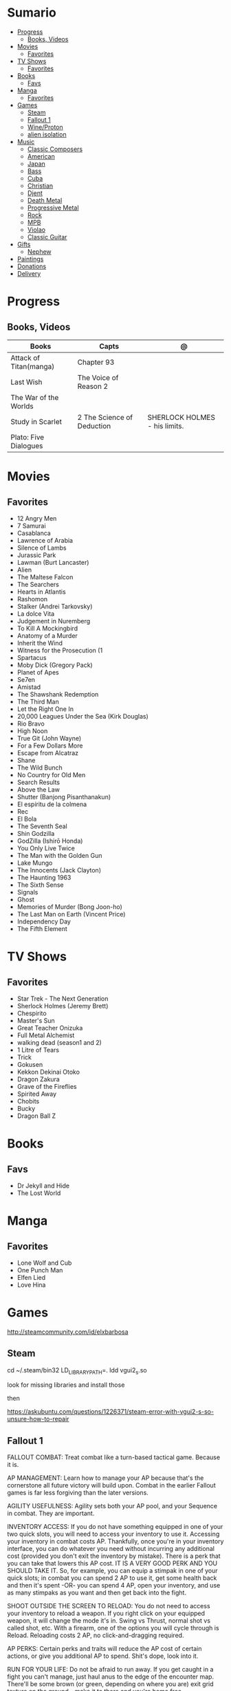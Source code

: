 #+TILE: Life Annotations

* Sumario
:PROPERTIES:
:TOC:      :include all :depth 2 :ignore this
:END:
:CONTENTS:
- [[#progress][Progress]]
  - [[#books-videos][Books, Videos]]
- [[#movies][Movies]]
  - [[#favorites][Favorites]]
- [[#tv-shows][TV Shows]]
  - [[#favorites][Favorites]]
- [[#books][Books]]
  - [[#favs][Favs]]
- [[#manga][Manga]]
  - [[#favorites][Favorites]]
- [[#games][Games]]
  - [[#steam][Steam]]
  - [[#fallout-1][Fallout 1]]
  - [[#wineproton][Wine/Proton]]
  - [[#alien-isolation][alien isolation]]
- [[#music][Music]]
  - [[#classic-composers][Classic Composers]]
  - [[#american][American]]
  - [[#japan][Japan]]
  - [[#bass][Bass]]
  - [[#cuba][Cuba]]
  - [[#christian][Christian]]
  - [[#djent][Djent]]
  - [[#death-metal][Death Metal]]
  - [[#progressive-metal][Progressive Metal]]
  - [[#rock][Rock]]
  - [[#mpb][MPB]]
  - [[#violao][Violao]]
  - [[#classic-guitar][Classic Guitar]]
- [[#gifts][Gifts]]
  - [[#nephew][Nephew]]
- [[#paintings][Paintings]]
- [[#donations][Donations]]
- [[#delivery][Delivery]]
:END:
* Progress
** Books, Videos
| Books                  | Capts                      | @                               |
|------------------------+----------------------------+---------------------------------|
| Attack of Titan(manga) | Chapter 93                 |                                 |
| Last Wish              | The Voice of Reason 2      |                                 |
| The War of the Worlds  |                            |                                 |
| Study in Scarlet       | 2 The Science of Deduction | SHERLOCK HOLMES  -  his limits. |
| Plato: Five Dialogues  |                            |                                 |
* Movies
** Favorites
- 12 Angry Men
- 7 Samurai
- Casablanca
- Lawrence of Arabia
- Silence of Lambs
- Jurassic Park
- Lawman (Burt Lancaster)
- Alien
- The Maltese Falcon
- The Searchers
- Hearts in Atlantis
- Rashomon
- Stalker (Andrei Tarkovsky)
- La dolce Vita
- Judgement in Nuremberg
- To Kill A Mockingbird
- Anatomy of a Murder
- Inherit the Wind
- Witness for the Prosecution (1
- Spartacus
- Moby Dick (Gregory Pack)
- Planet of Apes
- Se7en
- Amistad
- The Shawshank Redemption
- The Third Man
- Let the Right One In
- 20,000 Leagues Under the Sea (Kirk Douglas)
- Rio Bravo
- High Noon
- True Git (John Wayne)
- For a Few Dollars More
- Escape from Alcatraz
- Shane
- The Wild Bunch
- No Country for Old Men
- Search Results
- Above the Law
- Shutter (Banjong Pisanthanakun)
- El espíritu de la colmena
- Rec
- El Bola
- The Seventh Seal
- Shin Godzilla
- GodZilla (Ishirō Honda)
- You Only Live Twice
- The Man with the Golden Gun
- Lake Mungo
- The Innocents (Jack Clayton)
- The Haunting 1963
- The Sixth Sense
- Signals
- Ghost
- Memories of Murder (Bong Joon-ho)
- The Last Man on Earth (Vincent Price)
- Independency Day
- The Fifth Element
* TV Shows
** Favorites
- Star Trek - The Next Generation
- Sherlock Holmes (Jeremy Brett)
- Chespirito
- Master's Sun
- Great Teacher Onizuka
- Full Metal Alchemist
- walking dead (season1 and 2)
- 1 Litre of Tears
- Trick
- Gokusen
- Kekkon Dekinai Otoko
- Dragon Zakura
- Grave of the Fireflies
- Spirited Away
- Chobits
- Bucky
- Dragon Ball Z
* Books
** Favs
- Dr Jekyll and Hide
- The Lost World

* Manga
** Favorites
- Lone Wolf and Cub
- One Punch Man
- Elfen Lied
- Love Hina
* Games
http://steamcommunity.com/id/elxbarbosa
** Steam
   cd ~/.steam/bin32
   LD_LIBRARY_PATH=. ldd vgui2_s.so

   look for missing libraries and install those

   then

   https://askubuntu.com/questions/1226371/steam-error-with-vgui2-s-so-unsure-how-to-repair
** Fallout 1
   FALLOUT COMBAT: Treat combat like a turn-based tactical game. Because it is.

   AP MANAGEMENT: Learn how to manage your AP because that's the cornerstone all
   future victory will build upon. Combat in the earlier Fallout games is far
   less forgiving than the later versions.

   AGILITY USEFULNESS: Agility sets both your AP pool, and your Sequence in
   combat. They are important.

   INVENTORY ACCESS: If you do not have something equipped in one of your two
   quick slots, you will need to access your inventory to use it. Accessing your
   inventory in combat costs AP. Thankfully, once you're in your inventory
   interface, you can do whatever you need without incurring any additional cost
   (provided you don't exit the inventory by mistake). There is a perk that you
   can take that lowers this AP cost. IT IS A VERY GOOD PERK AND YOU SHOULD TAKE
   IT. So, for example, you can equip a stimpak in one of your quick slots; in
   combat you can spend 2 AP to use it, get some health back and then it's spent
   -OR- you can spend 4 AP, open your inventory, and use as many stimpaks as you
   want and then get back into the fight.

   SHOOT OUTSIDE THE SCREEN TO RELOAD: You do not need to access your inventory
   to reload a weapon. If you right click on your equipped weapon, it will
   change the mode it's in. Swing vs Thrust, normal shot vs called shot, etc.
   With a firearm, one of the options you will cycle through is Reload.
   Reloading costs 2 AP, no click-and-dragging required.

   AP PERKS: Certain perks and traits will reduce the AP cost of certain
   actions, or give you additional AP to spend. Shit's dope, look into it.

   RUN FOR YOUR LIFE: Do not be afraid to run away. If you get caught in a fight
   you can't manage, just haul anus to the edge of the encounter map. There'll
   be some brown (or green, depending on where you are) exit grid texture on the
   ground - make it to there and you're home free.

   ALLIES ARE IMPORTANT: BRING FRIENDS. Every ally you have on your team means
   less hurt coming your way and more hurt you can put toward your enemies. Do
   be aware however that your NPC buddies may not be super cautious about having
   a clear lane of fire before shooting at baddies. If you have not been shot in
   the back by Ian at least once, then you are not really playing Fallout.

   SHANK BITCHES: Keep a close combat option handy. Knives never run out of
   ammo. Don't be afraid to stick and move - even if you have enough AP to stab
   a dude twice, instead try stabbing him once and then using the rest of your
   AP to fall back a few spaces. When his turn comes up, he'll have to spend
   some of his AP closing the distance, and may not have enough left to attack
   you.

   COME AT ME, BRO: Sometimes it's a good idea to let your enemy be the one to
   engage first. Especially if you have a good Sequence, your enemy will start
   combat (getting the first turn automatically), then you'll get your turn.
   THEN normal sequence order kicks in - and if you're fast that means you go
   first. The net result being: your enemy goes first, spends his first round
   closing the distance and then you get to take two rounds back to back. That
   shit can end a fight before it really begins.

   MEDICAL CARE: You can heal yourself with your First Aid and Doctor skills
   independent of having to use a stimpak. As using medical skills to treat
   injury takes time, it's not a great option in combat but is handy for
   downtime healing. Also each successful use of those skills will give you exp.
   Get up on that.

   READING IS FUNDAMENTAL: Cover-to-cover the manual. It has some good info in
   there and is worth the read. Fallout 1 is still part of that era where
   important shit went into the book rather than being tutorialized in the game
   itself.

   YOUR SKILL POINTS AND YOU: Not all skills are created equal. Frankly there
   are some skills that you shouldn't bother putting points into early in the
   game, or at all. Don't bother putting points into Big Guns or Energy Weapons
   early on - you aren't going to find a laser or a rocket launcher for a long
   damn time. Don't really put points into Gambling or Throwing at all, ever.
   They're tits on a fish. Useless. By comparison, skills like Small Guns, Melee
   Weapons or Unarmed (but probably not both), Speech, and Doctor are amazing.

   IT GOES TO 200: Skills in scale way differently in Fallout 1. For the first,
   they go up to 200. For the Second, that percentage sign all skills are
   measured by? That means how often you will succeed under IDEAL circumstances.
   For ranged combat, it's worse. Your Base To Hit is = (Skill-30) +
   ((PE - 2) * 16) - (HEX * 4) - (AC of Target) [- 10% at night if HEX >= 5].
   So, yeah. While a 75 may be a good Small guns skill in FO3, here, it could
   leave you with only a 47% chance to hit a Khan in leather 5 hexes away.
** Wine/Proton
*** Gothic 2
    WINEPREFIX=...steam/steamapps/compatdata/39510/pfx/ winetricks directmusic

    # Libraries tab -> existing overrides -> 'dsound' -> remove
    WINEPREFIX=...steam/steam/steamapps/compatdata/39510/pfx/ winecfg

    editor ...steam/steam/steamapps/common/Gothic II/system/Gothic.ini

*** Gothic 1
    WINEPREFIX=...steam/steam/steamapps/compatdata/65540/pfx/ winetricks directmusic

    # Libraries tab -> existing overrides -> 'dsound' -> remove
    WINEPREFIX=...steam/steam/steamapps/compatdata/65540/pfx/ winecfg

    editor ...steam/steam/steamapps/common/Gothic/system/Gothic.ini

    # Video BlackScreen CutScenes: graphics -> emulate a virtual desktop
    WINEPREFIX=...steam/steam/steamapps/compatdata/65540/pfx/ winecfg

*** Gothic Common

    Enable more screen resolutions:
    [INTERNAL] -> extendedMenu=1

    Fix Cutscenes BlackScreen:
    [GAME] -> scaleVideos=1

    Game Settings -> audio -> "Miles Fast" Provider

** alien isolation
   0340
* Music
** Classic Composers
- Berlioz
- Mahler
- Felix Mendelssohn
- Joseph Haydn
- Johann Sebastian Bach
- Wagner
- Camille Saint Saëns
- Vivaldi
- Tchaikovsky
- Rimsky-Korsakov
- Rachmaninoff
- Maurice Ravel
- Beethoven
- Dvořák
- Leoš Janáček
- Béla Bartók
- Edward Elgar
- Gabriel Fauré
- Arnold Schoenberg
** American
- Ink Spot


** Japan
- a-ha
- hy
- Tatsuro Yamashita
- ROUND TABLE featuring Nino
- k - only human

** Bass
- Marcus MIller

** Cuba
- Nat King Cole
- Perez Prado
- Compay Segundo
- Ibrahim Ferrer

** Christian
- DC talk
** Djent
- Acadence
- Animals as leaders
- Plini
- Vitalism
-
** Death Metal
- meshuggah
** Progressive Metal
- stratovarius
** Rock
- Deepeche Mode
** MPB
- Ze
** Violao
- Baden Powell
- Garoto
- Marco Pereira

** Classic Guitar
- John Williams
- Julian Bream
- Yepes
* Gifts
** Nephew
- Nintendo Switch
- College Car
* Paintings
- Candido Portinari
- J. M. W. Turner
* Donations
https://apoia.se/cozinhasolidaria
* Delivery
981103178
tn: 76c3da5a9b44f28fd8356ac7c886159af05e28426a64397197cd60999e33e782
